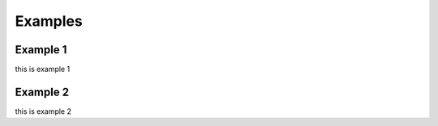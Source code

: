 Examples
=========

Example 1
----------

this is example 1

Example 2
----------

this is example 2